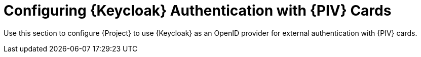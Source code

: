 [id="Configuring_Keycloak_Authentication_with_CAC_Cards_{context}"]
= Configuring {Keycloak} Authentication with {PIV} Cards

Use this section to configure {Project} to use {Keycloak} as an OpenID provider for external authentication with {PIV} cards.
